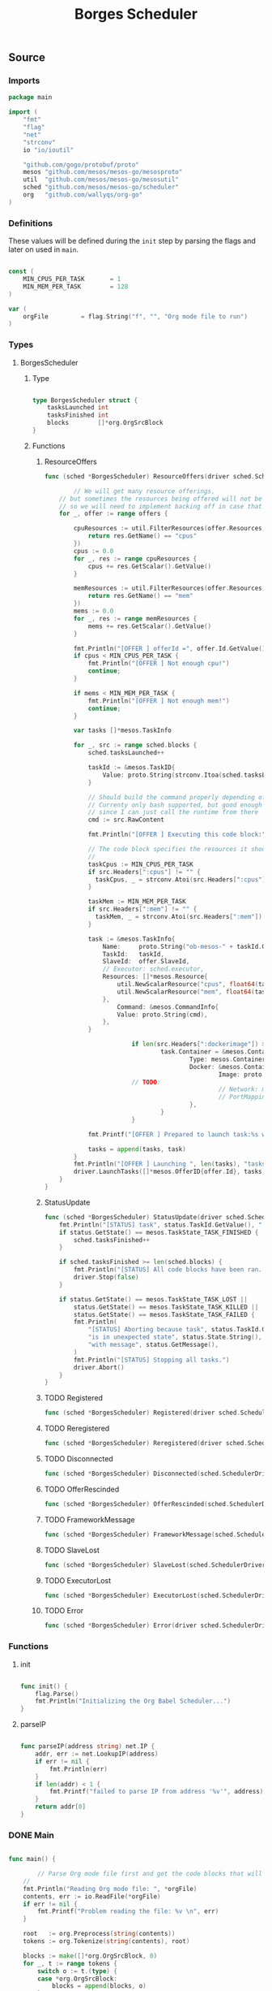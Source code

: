 #+TITLE:   Borges Scheduler
#+startup: showeverything
#+options: todo:t

** Source
*** COMMENT License

#+BEGIN_SRC go :tangle src/github.com/wallyqs/borges/borges_scheduler.go
/**
 * Licensed to the Apache Software Foundation (ASF) under one
 * or more contributor license agreements.  See the NOTICE file
 * distributed with this work for additional information
 * regarding copyright ownership.  The ASF licenses this file
 * to you under the Apache License, Version 2.0 (the
 * "License"); you may not use this file except in compliance
 * with the License.  You may obtain a copy of the License at
 *
 *     http://www.apache.org/licenses/LICENSE-2.0
 *
 * Unless required by applicable law or agreed to in writing, software
 * distributed under the License is distributed on an "AS IS" BASIS,
 * WITHOUT WARRANTIES OR CONDITIONS OF ANY KIND, either express or implied.
 * See the License for the specific language governing permissions and
 * limitations under the License.
 */
#+END_SRC
*** Imports

#+BEGIN_SRC go :tangle src/github.com/wallyqs/borges/borges_scheduler.go
package main

import (
	"fmt"
	"flag"
	"net"
	"strconv"
	io "io/ioutil"

	"github.com/gogo/protobuf/proto"
	mesos "github.com/mesos/mesos-go/mesosproto"
	util  "github.com/mesos/mesos-go/mesosutil"
	sched "github.com/mesos/mesos-go/scheduler"
	org   "github.com/wallyqs/org-go"
)
#+END_SRC

*** Definitions

These values will be defined during the =init= step by parsing the flags
and later on used in =main=.

#+BEGIN_SRC go :tangle src/github.com/wallyqs/borges/borges_scheduler.go

const (
	MIN_CPUS_PER_TASK       = 1
	MIN_MEM_PER_TASK        = 128
)

var (
	orgFile         = flag.String("f", "", "Org mode file to run")
)

#+END_SRC

*** Types

**** BorgesScheduler

***** Type

#+BEGIN_SRC go :tangle src/github.com/wallyqs/borges/borges_scheduler.go

type BorgesScheduler struct {
	tasksLaunched int
	tasksFinished int
	blocks        []*org.OrgSrcBlock
}

#+END_SRC

***** Functions

****** ResourceOffers

#+BEGIN_SRC go :tangle src/github.com/wallyqs/borges/borges_scheduler.go
func (sched *BorgesScheduler) ResourceOffers(driver sched.SchedulerDriver, offers []*mesos.Offer) {

        // We will get many resource offerings,
	// but sometimes the resources being offered will not be enough
	// so we will need to implement backing off in case that happens.
	for _, offer := range offers {

		cpuResources := util.FilterResources(offer.Resources, func(res *mesos.Resource) bool {
			return res.GetName() == "cpus"
		})
		cpus := 0.0
		for _, res := range cpuResources {
			cpus += res.GetScalar().GetValue()
		}

		memResources := util.FilterResources(offer.Resources, func(res *mesos.Resource) bool {
			return res.GetName() == "mem"
		})
		mems := 0.0
		for _, res := range memResources {
			mems += res.GetScalar().GetValue()
		}

		fmt.Println("[OFFER ] offerId =", offer.Id.GetValue(), ", cpus =", cpus, ", mem =", mems)
		if cpus < MIN_CPUS_PER_TASK {
			fmt.Println("[OFFER ] Not enough cpu!")
			continue;
		}

		if mems < MIN_MEM_PER_TASK {
			fmt.Println("[OFFER ] Not enough mem!")
			continue;
		}

		var tasks []*mesos.TaskInfo

		for _, src := range sched.blocks {
			sched.tasksLaunched++

			taskId := &mesos.TaskID{
				Value: proto.String(strconv.Itoa(sched.tasksLaunched)),
			}

			// Should build the command properly depending of the runtime
			// Currenty only bash supported, but good enough
			// since I can just call the runtime from there
			cmd := src.RawContent

			fmt.Println("[OFFER ] Executing this code block:", src.Name, src.Headers)

			// The code block specifies the resources it should allocate
			//
			taskCpus := MIN_CPUS_PER_TASK
			if src.Headers[":cpus"] != "" {
			  taskCpus, _ = strconv.Atoi(src.Headers[":cpus"])
			}

			taskMem := MIN_MEM_PER_TASK
			if src.Headers[":mem"] != "" {
			  taskMem, _ = strconv.Atoi(src.Headers[":mem"])
			}

			task := &mesos.TaskInfo{
				Name:     proto.String("ob-mesos-" + taskId.GetValue()),
				TaskId:   taskId,
				SlaveId:  offer.SlaveId,
				// Executor: sched.executor,
				Resources: []*mesos.Resource{
					util.NewScalarResource("cpus", float64(taskCpus)),
					util.NewScalarResource("mem", float64(taskMem)),
				},
			        Command: &mesos.CommandInfo{
				 	Value: proto.String(cmd),
				},
			}

                        if len(src.Headers[":dockerimage"]) > 0 {
                                task.Container = &mesos.ContainerInfo{
                                        Type: mesos.ContainerInfo_DOCKER.Enum(),
                                        Docker: &mesos.ContainerInfo_DockerInfo{
                                                Image: proto.String(src.Headers[":dockerimage"]),
						// TODO:
                                                // Network: mesos.ContainerInfo_DockerInfo_BRIDGE.Enum(),
                                                // PortMappings: []*ContainerInfo_DockerInfo_PortMapping{},
                                        },
                                }
                        }

			fmt.Printf("[OFFER ] Prepared to launch task:%s with offer %s \n", task.GetName(), offer.Id.GetValue())

			tasks = append(tasks, task)
		}
		fmt.Println("[OFFER ] Launching ", len(tasks), "tasks for offer", offer.Id.GetValue())
		driver.LaunchTasks([]*mesos.OfferID{offer.Id}, tasks, &mesos.Filters{RefuseSeconds: proto.Float64(1)})
	}
}

#+END_SRC

****** StatusUpdate

#+BEGIN_SRC go :tangle src/github.com/wallyqs/borges/borges_scheduler.go
func (sched *BorgesScheduler) StatusUpdate(driver sched.SchedulerDriver, status *mesos.TaskStatus) {
	fmt.Println("[STATUS] task", status.TaskId.GetValue(), " is in state ", status.State.Enum().String())
	if status.GetState() == mesos.TaskState_TASK_FINISHED {
		sched.tasksFinished++
	}

	if sched.tasksFinished >= len(sched.blocks) {
		fmt.Println("[STATUS] All code blocks have been ran. Done.")
		driver.Stop(false)
	}

	if status.GetState() == mesos.TaskState_TASK_LOST ||
		status.GetState() == mesos.TaskState_TASK_KILLED ||
		status.GetState() == mesos.TaskState_TASK_FAILED {
		fmt.Println(
			"[STATUS] Aborting because task", status.TaskId.GetValue(),
			"is in unexpected state", status.State.String(),
			"with message", status.GetMessage(),
		)
		fmt.Println("[STATUS] Stopping all tasks.")
		driver.Abort()
	}
}

#+END_SRC

****** TODO Registered

#+BEGIN_SRC go :tangle src/github.com/wallyqs/borges/borges_scheduler.go
func (sched *BorgesScheduler) Registered(driver sched.SchedulerDriver, frameworkId *mesos.FrameworkID, masterInfo *mesos.MasterInfo) {}
#+END_SRC

****** TODO Reregistered

#+BEGIN_SRC go :tangle src/github.com/wallyqs/borges/borges_scheduler.go
func (sched *BorgesScheduler) Reregistered(driver sched.SchedulerDriver, masterInfo *mesos.MasterInfo) {}
#+END_SRC

****** TODO Disconnected

#+BEGIN_SRC go :tangle src/github.com/wallyqs/borges/borges_scheduler.go
func (sched *BorgesScheduler) Disconnected(sched.SchedulerDriver) {}
#+END_SRC

****** TODO OfferRescinded

#+BEGIN_SRC go :tangle src/github.com/wallyqs/borges/borges_scheduler.go
func (sched *BorgesScheduler) OfferRescinded(sched.SchedulerDriver, *mesos.OfferID) {}

#+END_SRC

****** TODO FrameworkMessage

#+BEGIN_SRC go :tangle src/github.com/wallyqs/borges/borges_scheduler.go
func (sched *BorgesScheduler) FrameworkMessage(sched.SchedulerDriver, *mesos.ExecutorID, *mesos.SlaveID, string) {}
#+END_SRC

****** TODO SlaveLost

#+BEGIN_SRC go :tangle src/github.com/wallyqs/borges/borges_scheduler.go
func (sched *BorgesScheduler) SlaveLost(sched.SchedulerDriver, *mesos.SlaveID) {}
#+END_SRC

****** TODO ExecutorLost

#+BEGIN_SRC go :tangle src/github.com/wallyqs/borges/borges_scheduler.go
func (sched *BorgesScheduler) ExecutorLost(sched.SchedulerDriver, *mesos.ExecutorID, *mesos.SlaveID, int) {}
#+END_SRC

****** TODO Error

#+BEGIN_SRC go :tangle src/github.com/wallyqs/borges/borges_scheduler.go
func (sched *BorgesScheduler) Error(driver sched.SchedulerDriver, err string) {}
#+END_SRC

*** Functions

**** init

#+BEGIN_SRC go :tangle src/github.com/wallyqs/borges/borges_scheduler.go

func init() {
	flag.Parse()
	fmt.Println("Initializing the Org Babel Scheduler...")
}

#+END_SRC

**** parseIP

#+BEGIN_SRC go :tangle src/github.com/wallyqs/borges/borges_scheduler.go

func parseIP(address string) net.IP {
	addr, err := net.LookupIP(address)
	if err != nil {
		fmt.Println(err)
	}
	if len(addr) < 1 {
		fmt.Printf("failed to parse IP from address '%v'", address)
	}
	return addr[0]
}

#+END_SRC

*** DONE Main

#+BEGIN_SRC go :tangle src/github.com/wallyqs/borges/borges_scheduler.go

func main() {

        // Parse Org mode file first and get the code blocks that will be run
	//
	fmt.Println("Reading Org mode file: ", *orgFile)
	contents, err := io.ReadFile(*orgFile)
	if err != nil {
		fmt.Printf("Problem reading the file: %v \n", err)
	}

	root   := org.Preprocess(string(contents))
	tokens := org.Tokenize(string(contents), root)

	blocks := make([]*org.OrgSrcBlock, 0)
	for _, t := range tokens {
		switch o := t.(type) {
		case *org.OrgSrcBlock:
			blocks = append(blocks, o)
		}
	}

	// The Mesos part
	//
	fwinfo := &mesos.FrameworkInfo{
		User: proto.String(""), // covered by the mesos-go bindings
		Name: proto.String("Org Babel Scheduler"),
	}

	bindingAddress := parseIP(root.Settings["ADDRESS"])

	// Here we would pass the code blocks list
	//
	config := sched.DriverConfig{
		Scheduler:      &BorgesScheduler{
		  tasksLaunched: 0,
		  tasksFinished: 0,
		  blocks: blocks,
		},
		Framework:      fwinfo,
		Master:         root.Settings["MASTER"],
		BindingAddress: bindingAddress,
	}
	driver, err := sched.NewMesosSchedulerDriver(config)

	if err != nil {
		fmt.Println("Unable to create a SchedulerDriver ", err.Error())
	}

	if stat, err := driver.Run(); err != nil {
		fmt.Printf("Framework stopped with status %s and error: %s\n", stat.String(), err.Error())
	}

}

#+END_SRC


